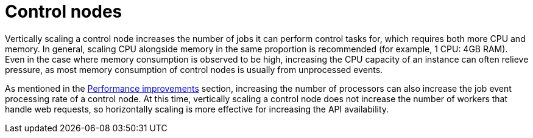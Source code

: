 [id="con-controller-control-nodes"]

= Control nodes

Vertically scaling a control node increases the number of jobs it can perform control tasks for, which requires both more CPU and memory. 
In general, scaling CPU alongside memory in the same proportion is recommended (for example, 1 CPU: 4GB RAM). 
Even in the case where memory consumption is observed to be high, increasing the CPU capacity of an instance can often relieve pressure, as most memory consumption of control nodes is usually from unprocessed events.

As mentioned in the xref:ref-controller-performance-improvements[Performance improvements] section, increasing the number of processors can also increase the job event processing rate of a control node. 
At this time, vertically scaling a control node does not increase the number of workers that handle web requests, so horizontally scaling is more effective for increasing the API availability.